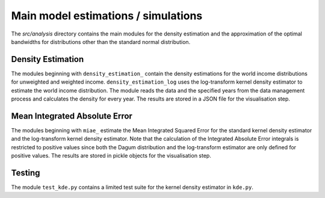 .. _analysis:

************************************
Main model estimations / simulations
************************************

The *src/analysis* directory contains the main modules for the density estimation and the approximation of the optimal bandwidths for distributions other than the standard normal distribution. 

Density Estimation
==================

The modules beginning with ``density_estimation_`` contain the density estimations for the world income distributions for unweighted and weighted income. ``density_estimation_log`` uses the log-transform kernel density estimator to estimate the world income distribution. The module reads the data and the specified years from the data management process and calculates the density for every year. The results are stored in a JSON file for the visualisation step.

Mean Integrated Absolute Error
==============================

The modules beginning with ``miae_`` estimate the Mean Integrated Squared Error for the standard kernel density estimator and the log-transform kernel density estimator. Note that the calculation of the Integrated Absolute Error integrals is restricted to positive values since both the Dagum distribution and the log-transform estimator are only defined for positive values. The results are stored in pickle objects for the visualisation step.


Testing
=======

The module ``test_kde.py`` contains a limited test suite for the kernel density estimator in ``kde.py``.

